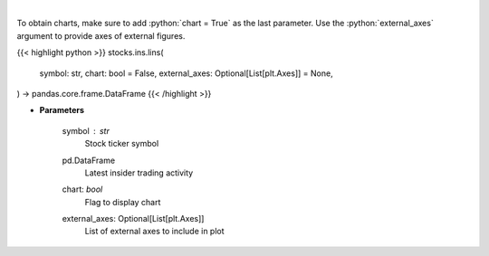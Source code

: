 .. role:: python(code)
    :language: python
    :class: highlight

|

.. raw:: html

    <h3>
    > Get last insider activity for a given stock ticker. [Source: Finviz]
    </h3>

To obtain charts, make sure to add :python:`chart = True` as the last parameter.
Use the :python:`external_axes` argument to provide axes of external figures.

{{< highlight python >}}
stocks.ins.lins(
    symbol: str,
    chart: bool = False,
    external_axes: Optional[List[plt.Axes]] = None,
) -> pandas.core.frame.DataFrame
{{< /highlight >}}

* **Parameters**

    symbol : *str*
        Stock ticker symbol

    pd.DataFrame
        Latest insider trading activity
    chart: *bool*
       Flag to display chart
    external_axes: Optional[List[plt.Axes]]
        List of external axes to include in plot

